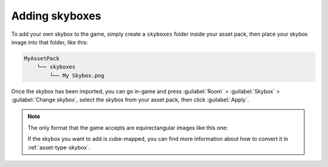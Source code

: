 Adding skyboxes
===============

To add your own skybox to the game, simply create a ``skyboxes`` folder inside
your asset pack, then place your skybox image into that folder, like this:

.. code-block::
   
   MyAssetPack
       └── skyboxes
           └── My Skybox.png

Once the skybox has been imported, you can go in-game and press :guilabel:`Room`
> :guilabel:`Skybox` > :guilabel:`Change skybox`, select the skybox from your
asset pack, then click :guilabel:`Apply`.

.. note::

   The only format that the game accepts are equirectangular images like this
   one:

   .. image:: ../../../assets/TabletopClub/skyboxes/Park.jpg
      :alt: A 360 degree image of an urban park, projected onto a rectangular
         image.

   If the skybox you want to add is cube-mapped, you can find more information
   about how to convert it in :ref:`asset-type-skybox`.
